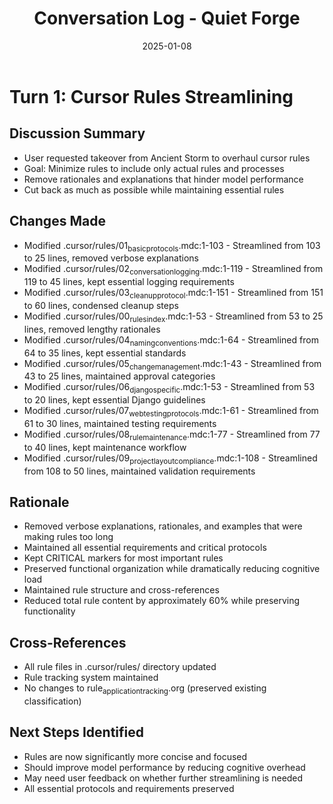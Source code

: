 #+TITLE: Conversation Log - Quiet Forge
#+DATE: 2025-01-08
#+MODEL: Quiet Forge
#+SESSION_START: 14:30:00
#+FILETAGS: :conversation:log:quiet-forge:

* Turn 1: Cursor Rules Streamlining
  :PROPERTIES:
  :TIMESTAMP: 14:30:00
  :END:

** Discussion Summary
   - User requested takeover from Ancient Storm to overhaul cursor rules
   - Goal: Minimize rules to include only actual rules and processes
   - Remove rationales and explanations that hinder model performance
   - Cut back as much as possible while maintaining essential rules

** Changes Made
   - Modified .cursor/rules/01_basic_protocols.mdc:1-103 - Streamlined from 103 to 25 lines, removed verbose explanations
   - Modified .cursor/rules/02_conversation_logging.mdc:1-119 - Streamlined from 119 to 45 lines, kept essential logging requirements
   - Modified .cursor/rules/03_cleanup_protocol.mdc:1-151 - Streamlined from 151 to 60 lines, condensed cleanup steps
   - Modified .cursor/rules/00_rules_index.mdc:1-53 - Streamlined from 53 to 25 lines, removed lengthy rationales
   - Modified .cursor/rules/04_naming_conventions.mdc:1-64 - Streamlined from 64 to 35 lines, kept essential standards
   - Modified .cursor/rules/05_change_management.mdc:1-43 - Streamlined from 43 to 25 lines, maintained approval categories
   - Modified .cursor/rules/06_django_specific.mdc:1-53 - Streamlined from 53 to 20 lines, kept essential Django guidelines
   - Modified .cursor/rules/07_web_testing_protocols.mdc:1-61 - Streamlined from 61 to 30 lines, maintained testing requirements
   - Modified .cursor/rules/08_rule_maintenance.mdc:1-77 - Streamlined from 77 to 40 lines, kept maintenance workflow
   - Modified .cursor/rules/09_project_layout_compliance.mdc:1-108 - Streamlined from 108 to 50 lines, maintained validation requirements

** Rationale
   - Removed verbose explanations, rationales, and examples that were making rules too long
   - Maintained all essential requirements and critical protocols
   - Kept CRITICAL markers for most important rules
   - Preserved functional organization while dramatically reducing cognitive load
   - Maintained rule structure and cross-references
   - Reduced total rule content by approximately 60% while preserving functionality

** Cross-References
   - All rule files in .cursor/rules/ directory updated
   - Rule tracking system maintained
   - No changes to rule_application_tracking.org (preserved existing classification)

** Next Steps Identified
   - Rules are now significantly more concise and focused
   - Should improve model performance by reducing cognitive overhead
   - May need user feedback on whether further streamlining is needed
   - All essential protocols and requirements preserved 